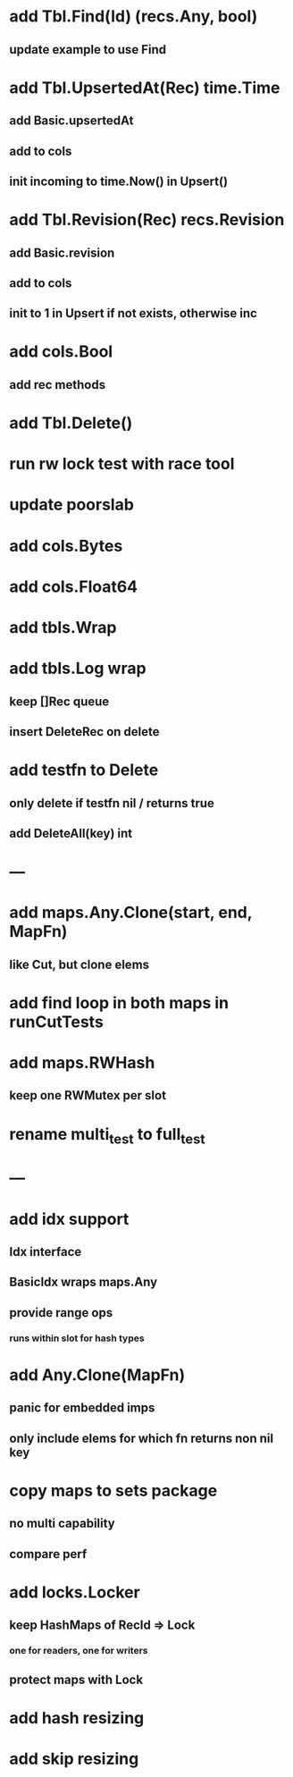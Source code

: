 * add Tbl.Find(Id) (recs.Any, bool)
** update example to use Find

* add Tbl.UpsertedAt(Rec) time.Time
** add Basic.upsertedAt
** add to cols
** init incoming to time.Now() in Upsert()

* add Tbl.Revision(Rec) recs.Revision
** add Basic.revision
** add to cols
** init to 1 in Upsert if not exists, otherwise inc

* add cols.Bool
** add rec methods


* add Tbl.Delete()

* run rw lock test with race tool

* update poorslab

* add cols.Bytes
* add cols.Float64


* add tbls.Wrap

* add tbls.Log wrap
** keep []Rec queue
** insert DeleteRec on delete

* add testfn to Delete
** only delete if testfn nil / returns true
** add DeleteAll(key) int

* ---

* add maps.Any.Clone(start, end, MapFn)
** like Cut, but clone elems

* add find loop in both maps in runCutTests

* add maps.RWHash
** keep one RWMutex per slot

* rename multi_test to full_test

* ---

* add idx support
** Idx interface
** BasicIdx wraps maps.Any
** provide range ops
*** runs within slot for hash types


* add Any.Clone(MapFn)
** panic for embedded imps
** only include elems for which fn returns non nil key

* copy maps to sets package
** no multi capability
** compare perf

* add locks.Locker
** keep HashMaps of RecId => Lock
*** one for readers, one for writers
** protect maps with Lock 

* add hash resizing

* add skip resizing

